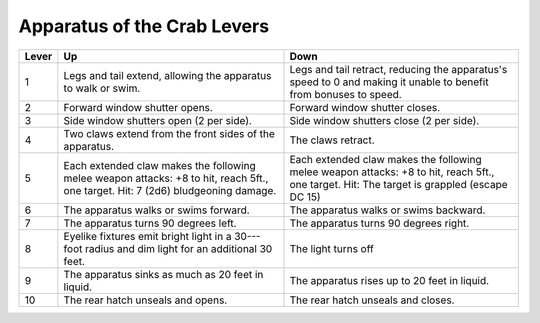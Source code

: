 
.. _srd:apparatus-of-the-crab-levers:

Apparatus of the Crab Levers
------------------------------------------------------


+-----------------+-----------------------------+---------------------------------+
| Lever           | Up                          | Down                            |
+=================+=============================+=================================+
| 1               | Legs and tail extend,       | Legs and tail retract,          |
|                 | allowing the apparatus      | reducing the apparatus's        |
|                 | to walk or swim.            | speed to 0 and making it        |
|                 |                             | unable to benefit from          |
|                 |                             | bonuses to speed.               |
+-----------------+-----------------------------+---------------------------------+
| 2               | Forward window shutter      | Forward window shutter          |
|                 | opens.                      | closes.                         |
+-----------------+-----------------------------+---------------------------------+
| 3               | Side window shutters        | Side window shutters            |
|                 | open (2 per side).          | close (2 per side).             |
+-----------------+-----------------------------+---------------------------------+
| 4               | Two claws extend from       | The claws retract.              |
|                 | the front sides of the      |                                 |
|                 | apparatus.                  |                                 |
+-----------------+-----------------------------+---------------------------------+
| 5               | Each extended claw          | Each extended claw              |
|                 | makes the following         | makes the following             |
|                 | melee weapon attacks:       | melee weapon attacks: +8        |
|                 | +8 to hit, reach 5ft., one  | to hit, reach 5ft., one         |
|                 | target. Hit: 7 (2d6)        | target. Hit: The target is      |
|                 | bludgeoning damage.         | grappled (escape DC 15)         |
+-----------------+-----------------------------+---------------------------------+
| 6               | The apparatus walks or      | The apparatus walks or          |
|                 | swims forward.              | swims backward.                 |
+-----------------+-----------------------------+---------------------------------+
| 7               | The apparatus turns 90      | The apparatus turns 90          |
|                 | degrees left.               | degrees right.                  |
+-----------------+-----------------------------+---------------------------------+
| 8               | Eyelike fixtures emit       | The light turns off             |
|                 | bright light in a 30---foot |                                 |
|                 | radius and dim light for    |                                 |
|                 | an additional 30 feet.      |                                 |
+-----------------+-----------------------------+---------------------------------+
| 9               | The apparatus sinks as      | The apparatus rises up          |
|                 | much as 20 feet in          | to 20 feet in liquid.           |
|                 | liquid.                     |                                 |
+-----------------+-----------------------------+---------------------------------+
| 10              | The rear hatch unseals      | The rear hatch unseals          |
|                 | and opens.                  | and closes.                     |
+-----------------+-----------------------------+---------------------------------+

